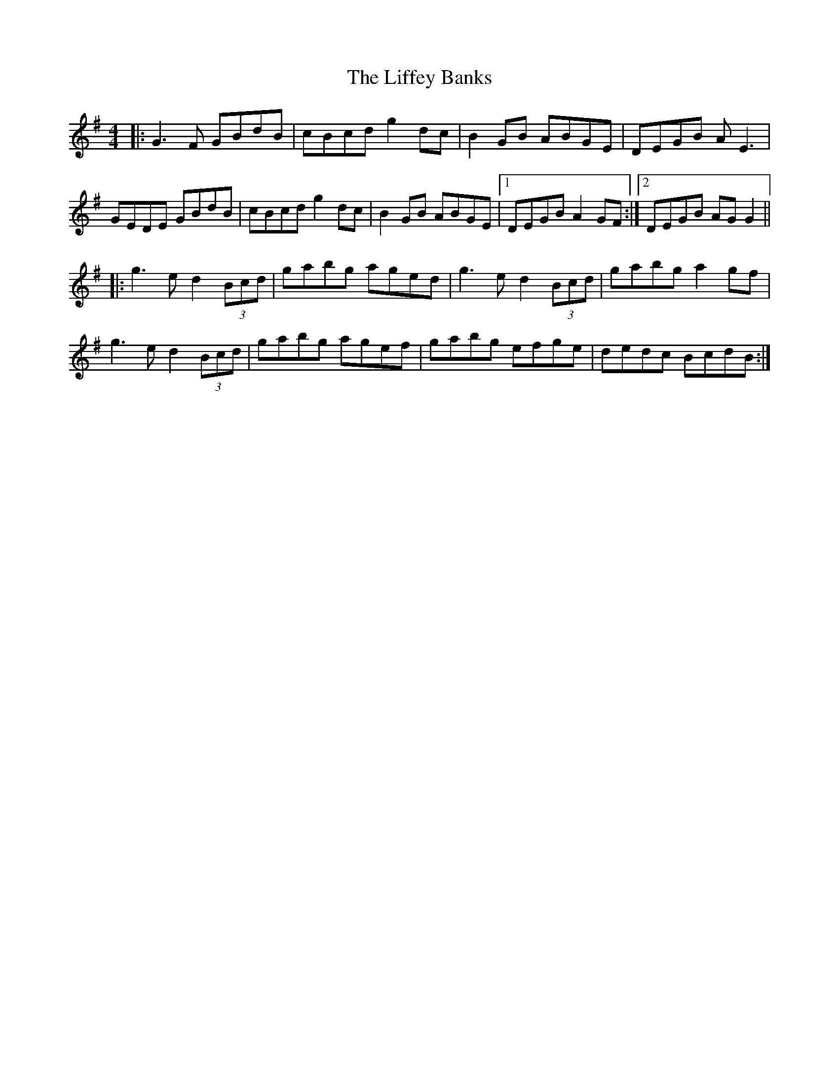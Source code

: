 X: 23544
T: Liffey Banks, The
R: reel
M: 4/4
K: Gmajor
|:G3F GBdB|cBcd g2 dc|B2 GB ABGE|DEGB AE3|
GEDE GBdB|cBcd g2 dc|B2 GB ABGE|1 DEGB A2 GF:|2 DEGB AG G2||
|:g3e d2 (3Bcd|gabg aged|g3e d2 (3Bcd|gabg a2 gf|
g3e d2 (3Bcd|gabg agef|gabg efge|dedc BcdB:|

